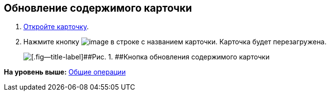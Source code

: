 
== Обновление содержимого карточки

. [.ph .cmd]#xref:OpenCard.html[Откройте карточку].#
. [.ph .cmd]#Нажмите кнопку image:buttons/refreshGrid.png[image] в строке с названием карточки. Карточка будет перезагружена.#
+
image::refreshCardButton.png[[.fig--title-label]##Рис. 1. ##Кнопка обновления содержимого карточки]

*На уровень выше:* xref:../topics/CommonOperations.html[Общие операции]
